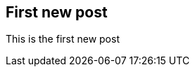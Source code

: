 :keywords:
:description: This is the first blog post written with asciidoctor as a test.
:published: 2014-12-24T05:00:00-0600
:updated: 2014-12-24T05:00:00-0600

== First new post

This is the first new post